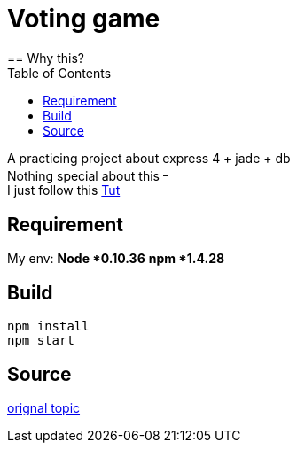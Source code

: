 = Voting game
:toc:
== Why this?

A practicing project about express 4 + jade + db +
Nothing special about this ^_^ +
I just follow this http://tutorialzine.com/2014/01/nodejs-picture-voting-game-part-2/[Tut]

== Requirement
My env:
*Node *0.10.36*
*npm *1.4.28*

== Build
[source]
....
npm install
npm start
....

== Source
http://tutorialzine.com/2014/01/nodejs-picture-voting-game-part-2/[orignal topic]
